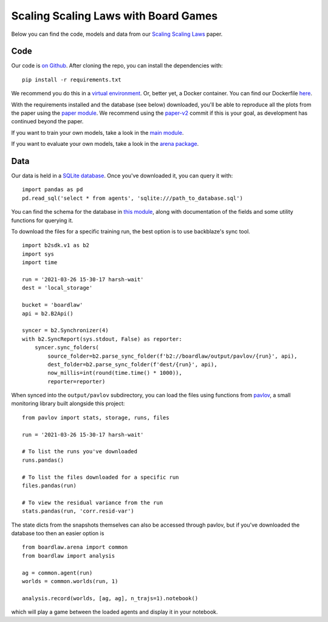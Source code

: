 #####################################
Scaling Scaling Laws with Board Games
#####################################


Below you can find the code, models and data from our `Scaling Scaling Laws <https://arxiv.org/abs/2104.03113>`_ paper.

.. image:: flops_curves.svg
    :alt: A replication of the compute-performance curves
    :width: 640

Code
****
Our code is `on Github <https://github.com/andyljones/boardlaw>`_. After cloning the repo, you can install the dependencies with:: 
    
    pip install -r requirements.txt

We recommend you do this in a `virtual environment <https://docs.python.org/3/tutorial/venv.html>`_. Or, better yet, a Docker container. You can find our Dockerfile `here <https://github.com/andyljones/boardlaw/tree/master/docker>`_. 

With the requirements installed and the database (see below) downloaded, you'll be able to reproduce all the plots from the paper using the `paper module <https://github.com/andyljones/boardlaw/blob/master/analysis/paper.py>`_. We recommend using the 
`paper-v2 <https://github.com/andyljones/boardlaw/releases/tag/paper-v2>`_ commit if this is your goal, as development has continued beyond the paper.

If you want to train your own models, take a look in the `main module <https://github.com/andyljones/boardlaw/blob/master/boardlaw/main.py#L132-L184>`_. 

If you want to evaluate your own models, take a look in the `arena package <https://github.com/andyljones/boardlaw/blob/master/boardlaw/arena/neural.py#L315-L322>`_.

Data 
****
Our data is held in a `SQLite database <https://f002.backblazeb2.com/file/boardlaw/output/experiments/eval/database.sql>`_. Once you've downloaded it, you can query it with::

    import pandas as pd
    pd.read_sql('select * from agents', 'sqlite:///path_to_database.sql')

You can find the schema for the database in `this module <https://github.com/andyljones/boardlaw/blob/master/boardlaw/sql.py#L24-L146>`_, along with 
documentation of the fields and some utility functions for querying it. 

To download the files for a specific training run, the best option is to use backblaze's sync tool. ::

    import b2sdk.v1 as b2
    import sys
    import time 

    run = '2021-03-26 15-30-17 harsh-wait'
    dest = 'local_storage'

    bucket = 'boardlaw'
    api = b2.B2Api()

    syncer = b2.Synchronizer(4)
    with b2.SyncReport(sys.stdout, False) as reporter:
        syncer.sync_folders(
            source_folder=b2.parse_sync_folder(f'b2://boardlaw/output/pavlov/{run}', api),
            dest_folder=b2.parse_sync_folder(f'dest/{run}', api),
            now_millis=int(round(time.time() * 1000)),
            reporter=reporter)

When synced into the ``output/pavlov`` subdirectory, you can load the files using functions from `pavlov <https://github.com/andyljones/boardlaw/tree/master/pavlov>`_, a small 
monitoring library built alongside this project::  

    from pavlov import stats, storage, runs, files

    run = '2021-03-26 15-30-17 harsh-wait'

    # To list the runs you've downloaded 
    runs.pandas()

    # To list the files downloaded for a specific run
    files.pandas(run)

    # To view the residual variance from the run
    stats.pandas(run, 'corr.resid-var')

The state dicts from the snapshots themselves can also be accessed through pavlov, but if you've downloaded the database too then an easier option is ::

    from boardlaw.arena import common
    from boardlaw import analysis

    ag = common.agent(run)
    worlds = common.worlds(run, 1)

    analysis.record(worlds, [ag, ag], n_trajs=1).notebook()

which will play a game between the loaded agents and display it in your notebook. 